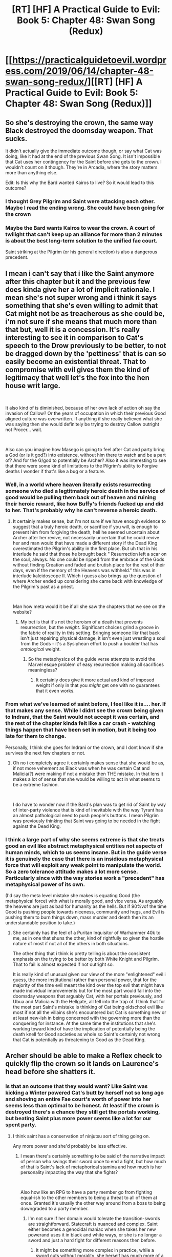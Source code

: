 #+TITLE: [RT] [HF] A Practical Guide to Evil: Book 5: Chapter 48: Swan Song (Redux)

* [[https://practicalguidetoevil.wordpress.com/2019/06/14/chapter-48-swan-song-redux/][[RT] [HF] A Practical Guide to Evil: Book 5: Chapter 48: Swan Song (Redux)]]
:PROPERTIES:
:Author: Zayits
:Score: 64
:DateUnix: 1560487567.0
:DateShort: 2019-Jun-14
:END:

** So she's destroying the crown, the same way Black destroyed the doomsday weapon. That sucks.

It didn't actually give the immediate outcome though, or say what Cat was doing, like it had at the end of the previous Swan Song. It isn't impossible that Cat uses her contingency for the Saint before she gets to the crown. I wouldn't count on it though. They're in Arcadia, where the story matters more than anything else.

Edit: Is this why the Bard wanted Kairos to live? So it would lead to this outcome?
:PROPERTIES:
:Author: Academic_Jellyfish
:Score: 20
:DateUnix: 1560488962.0
:DateShort: 2019-Jun-14
:END:

*** I thought Grey Pilgrim and Saint were attacking each other. Maybe I read the ending wrong. She could have been going for the crown
:PROPERTIES:
:Author: Rorschach_And_Prozac
:Score: 4
:DateUnix: 1560544330.0
:DateShort: 2019-Jun-15
:END:


*** Maybe the Bard wants Kairos to wear the crown. A court of twilight that can't keep up an alliance for more than 2 minutes is about the best long-term solution to the unified fae court.

Saint striking at the Pilgrim (or his general direction) is also a dangerous precedent.
:PROPERTIES:
:Author: MilesSand
:Score: 1
:DateUnix: 1560627572.0
:DateShort: 2019-Jun-16
:END:


** I mean i can't say that i like the Saint anymore after this chapter but it and the previous few does kinda give her a lot of implicit rationale. I mean she's not super wrong and i think it says something that she's even willing to admit that Cat might not be as treacherous as she could be, i'm not sure if she means that much more than that but, well it is a concession. It's really interesting to see it in comparison to Cat's speech to the Drow previously to be better, to not be dragged down by the 'pettiness' that is can so easily become an existential threat. That to compromise with evil gives them the kind of legitimacy that well let's the fox into the hen house writ large.

​

It also kind of is diminished, because of her own lack of action oh say the invasion of Callow? Or the years of occupation in which their previous Good aligned culture was overwritten. If anything if she really believed what she was saying then she would definitely be trying to destroy Callow outright not Procer... wait.

​

Also can you imagine how Masego is going to feel after Cat and party bring a God (or is it god?) into existence, without him there to watch and be a part of? And for the G/god to potentially be Archer? Also it was interesting to see that there were some kind of limitations to the Pilgrim's ability to Forgive deaths I wonder if that's like a bug or a feature.
:PROPERTIES:
:Author: anenymouse
:Score: 19
:DateUnix: 1560490566.0
:DateShort: 2019-Jun-14
:END:

*** Well, in a world where heaven literally exists resurrecting someone who died a legtitmately heroic death in the service of good would be pulling them back out of heaven and ruining their heroic reward, like how Buffy's friends fucked up and did to her. That's probably why he can't reverse a heroic death.
:PROPERTIES:
:Author: AStartlingStatement
:Score: 13
:DateUnix: 1560491081.0
:DateShort: 2019-Jun-14
:END:

**** It certainly makes sense, but i'm not sure if we have enough evidence to suggest that a truly heroic death, or sacrifice if you will, is enough to prevent him from forgiving the death, hell he seemed uncertain about Archer after her revive, not necessarily uncertain that he could revive her and man would that have made a different story if the Dead King overestimated the Pilgrim's ability in the first place. But uh that in his interlude he said that those he brought back " Resurrection left a scar on the soul, always. No one could be ripped from the embrace of the Gods without finding Creation and faded and brutish place for the rest of their days, even if the memory of the Heavens was withheld." this was in interlude kaleidoscope II. Which i guess also brings up the question of where Archer ended up considering she came back with knowledge of the Pilgrim's past as a priest.

​

Man how meta would it be if all she saw the chapters that we see on the website?
:PROPERTIES:
:Author: anenymouse
:Score: 4
:DateUnix: 1560496307.0
:DateShort: 2019-Jun-14
:END:

***** My bet is that it's not the heroism of a death that prevents resurrection, but the /weight/. Significant choices grind a groove in the fabric of reality in this setting. Bringing someone likr that back isn't just repairing physical damage, it isn't even just wrestling a soul from the Gods - it's a Sysiphean effort to push a boulder that has /ontological/ weight.
:PROPERTIES:
:Author: Iconochasm
:Score: 8
:DateUnix: 1560511389.0
:DateShort: 2019-Jun-14
:END:

****** So the metaphysics of the guide verse attempts to avoid the Marvel esque problem of easy resurrection making all sacrifices meaningless?
:PROPERTIES:
:Score: 2
:DateUnix: 1560516876.0
:DateShort: 2019-Jun-14
:END:

******* It certainly does give it more actual and kind of imposed weight if only in that you /might/ get one with no guarantees that it even works.
:PROPERTIES:
:Author: anenymouse
:Score: 3
:DateUnix: 1560571053.0
:DateShort: 2019-Jun-15
:END:


*** From what we've learned of saint before, I feel like it is.... her. If that makes any sense. While I didnt see the crown being given to Indrani, that the Saint would not accept it was certain, and the rest of the chapter kinda felt like a car crash - watching things happen that have been set in motion, but it being too late for them to change.

Personally, I think she goes for Indrani or the crown, and I dont know if she survives the next few chapters or not.
:PROPERTIES:
:Author: Brokndremes
:Score: 8
:DateUnix: 1560491063.0
:DateShort: 2019-Jun-14
:END:

**** Oh no i completely agree it certainly makes sense that she would be as, if not more vehement as Black was when he was certain Cat and Malicia(?) were making if not a mistake then THE mistake. In that lens it makes a lot of sense that she would be willing to act in what seems to be a extreme fashion.

​

I do have to wonder now if the Bard's plan was to get rid of Saint by way of inter-party violence that is kind of inevitable with the way Tyrant has an almost pathological need to push people's buttons. I mean Pilgrim was previously thinking that Saint was going to be needed in the fight against the Dead King.
:PROPERTIES:
:Author: anenymouse
:Score: 5
:DateUnix: 1560495522.0
:DateShort: 2019-Jun-14
:END:


*** I think a large part of why she seems extreme is that she treats good an evil like abstract metaphysical entities not aspects of human minds, which to us seems insane. But in the guide verse it is genuinely the case that there is an insidious metaphysical force that will exploit any weak point to manipulate the world. So a zero tolerance attitude makes a lot more sense. Particularly since with the way stories work a "precedent" has metaphysical power of its own.

(I'd say the meta level mistake she makes is equating Good (the metaphysical force) with what is morally good, and vice versa. As arguably the heavens are just as bad for humanity as the hells. But if 90%vof the time Good is pushing people towards niceness, community and hugs, and Evil is pushing them to burn things down, mass murder and death then its an understandable position to take.)
:PROPERTIES:
:Score: 2
:DateUnix: 1560516761.0
:DateShort: 2019-Jun-14
:END:

**** She certainly has the feel of a Puritan Inquisitor of Warhammer 40k to me, as in one that shuns the other, kind of rightfully so given the hostile nature of most if not all of the others in both situations.

The other thing that i think is pretty telling is about the consistent emphasis on the trying to be better by both White Knight and Pilgrim. That to fail is almost expected if not outright so.

It is really kind of unusual given our view of the more "enlightened" evil i guess, the more institutional rather than personal power, that for the majority of the time evil meant the kind over the top evil that might have made individual improvements but for the most part would fall into the doomsday weapons that arguably Cat, with her portals previously, and Ubua and Malicia with the Hellgate, all fell into the trap of. I think that for the most part Saint's mistake is thinking of Cat being oldschool evil like most if not all the villains she's encountered but Cat is something new or at least new-ish in being concerned with the governing more than the conquering for instance. At the same time the institutions that she's working toward kind of have the implication of potentially being the death knell for Good societies as whole so Saint's certainly not wrong that Cat is potentially as threatening to Good as the Dead King.
:PROPERTIES:
:Author: anenymouse
:Score: 3
:DateUnix: 1560572146.0
:DateShort: 2019-Jun-15
:END:


** Archer should be able to make a Reflex check to quickly flip the crown so it lands on Laurence's head before she shatters it.
:PROPERTIES:
:Author: AStartlingStatement
:Score: 17
:DateUnix: 1560490279.0
:DateShort: 2019-Jun-14
:END:

*** Is that an outcome that they would want? Like Saint was kicking a Winter powered Cat's butt by herself not so long ago and shoving an entire Fae court's worth of power into her seems less than optimal to be honest. At least if the crown is destroyed there's a chance they still get the portals working, but beating Saint plus more power seems like a lot for our spent party.
:PROPERTIES:
:Author: anenymouse
:Score: 9
:DateUnix: 1560496494.0
:DateShort: 2019-Jun-14
:END:

**** I think saint has a conservation of ninjutsu sort of thing going on.

Any more power and she'd probably be less effective.
:PROPERTIES:
:Author: lolbifrons
:Score: 11
:DateUnix: 1560497352.0
:DateShort: 2019-Jun-14
:END:

***** I mean there's certainly something to be said of the narrative impact of person who swings their sword once to end a fight, but how much of that is Saint's lack of metaphorical stamina and how much is her personality impacting the way that she fights?

​

Also how like an RPG to have a party member go from fighting equal-ish to the other members to being a threat to all of them at once. Granted it's usually the other way around from a boss to being downgraded to a party member.
:PROPERTIES:
:Author: anenymouse
:Score: 6
:DateUnix: 1560498580.0
:DateShort: 2019-Jun-14
:END:

****** I'm not sure if her domain would tolerate the transition-swords are straightforward. Statecraft is nuanced and complex. Saint either becomes a genocidal maniac when she takes her new powerand uses it in black and white ways, or she is no longer a sword and just a hard fight for different reasons then before.
:PROPERTIES:
:Author: CFCrispyBacon
:Score: 3
:DateUnix: 1560512824.0
:DateShort: 2019-Jun-14
:END:

******* It might be something more complex in practice, while a sword cuts without morality, she herself has much more of a stated position that she holds to. As in she might well be unable to make the transition as she is, but a mantle seems to have some amount of effect on mental state. She might start out as a sword(that cuts) and end up more idunno The Sword(that cuts out corruption) or something.

​

Like she's clearly not just the sword to the point that she's simply a sword, a sword has no morality, a sword doesn't choose what it cuts it merely cuts things, where she's firmly on side of Good to the point that she's willing to burn out a Good country as a way of getting one over the Dead King.
:PROPERTIES:
:Author: anenymouse
:Score: 1
:DateUnix: 1560570955.0
:DateShort: 2019-Jun-15
:END:


** So no matter what happens, this is probably the rift between the Saint and the Pilgrim that sets the stage for an impending factional conflict amongst the Good powers of Calernia:

One side willing to compromise with Below in order to fight for shared interests lead by Pilgrim amongst the Heroes and the Principality amongst nations, and the other side who won't accept an alliance with Cat even as the dead march south, lead by the Saint and (probably) the Dominion.
:PROPERTIES:
:Author: Nic_Cage_DM
:Score: 10
:DateUnix: 1560498143.0
:DateShort: 2019-Jun-14
:END:

*** I was about to say there's no way the Dominion doesn't follow the Pilgrim, but then remembered he gave up his right to rule...
:PROPERTIES:
:Author: bubby_cat2
:Score: 10
:DateUnix: 1560513845.0
:DateShort: 2019-Jun-14
:END:


*** I don't think Saint would allow Pilgrim to live after they've fought each other. We mgijt get a situation where Cat kills her to defend Pilgrim, putting him I love her her debt, while also allowing her to kill Saint without incurring his anger.
:PROPERTIES:
:Score: 1
:DateUnix: 1560517120.0
:DateShort: 2019-Jun-14
:END:


** Indrani ending up leading the Court of Twilight would have felt so off and out of nowhere. I'm glad we're unlikely to get that conclusion.
:PROPERTIES:
:Author: sparkc
:Score: 6
:DateUnix: 1560493581.0
:DateShort: 2019-Jun-14
:END:

*** I like it to some degree. Indrani has been torn recently between her Role as a wanderer and her new position linked to Cat and the Woe, which seems to be holding her back in Name terms. Having her become this interdimensional wanderer returns her to that original role in one respect, but also levels her up by making her the guardian of this place in between, with certain responsibilities as a result
:PROPERTIES:
:Score: 12
:DateUnix: 1560517028.0
:DateShort: 2019-Jun-14
:END:

**** It also splits her off entirely from Cat though.
:PROPERTIES:
:Author: NZPIEFACE
:Score: 1
:DateUnix: 1560582791.0
:DateShort: 2019-Jun-15
:END:


** More and more guns left on the mantle about Rogue Sorcerer's backstory. The obvious thing would be that he is the child of a villain, or has links to them in some other way. Which might be a mirror to Cat's own orphan status.

But the "I am your father" trope seems a bit obvious for this story to play it straight.
:PROPERTIES:
:Score: 4
:DateUnix: 1560517284.0
:DateShort: 2019-Jun-14
:END:


** We've known for more than a book that Tariq would have to put down the Saint eventually. This is the time.
:PROPERTIES:
:Author: vimefer
:Score: 3
:DateUnix: 1560508597.0
:DateShort: 2019-Jun-14
:END:

*** I don't know; the Rogue Sorcerer did a pretty good job of putting her down all by himself this last chapter.
:PROPERTIES:
:Author: Nimelennar
:Score: 9
:DateUnix: 1560515280.0
:DateShort: 2019-Jun-14
:END:

**** Yeah, I don't think I've ever heard a burn as hot as:

“How hard a choice is it really for you?[...] When did you last make another, Saint of Swords?”
:PROPERTIES:
:Author: NZPIEFACE
:Score: 3
:DateUnix: 1560582957.0
:DateShort: 2019-Jun-15
:END:


*** It kind of sounded like she hit him first and it's likely that she can one-shot him.
:PROPERTIES:
:Author: Tenoke
:Score: 1
:DateUnix: 1560554386.0
:DateShort: 2019-Jun-15
:END:


** Woah. Of all the things I expected, Saint outright attacking Pilgrim was not one of them.
:PROPERTIES:
:Author: xland44
:Score: 4
:DateUnix: 1560488677.0
:DateShort: 2019-Jun-14
:END:

*** More likely she destroys the crown, given the title.
:PROPERTIES:
:Author: Academic_Jellyfish
:Score: 17
:DateUnix: 1560489277.0
:DateShort: 2019-Jun-14
:END:


** It would seem that we will not be able to see 78 shades of grey be published in the near future
:PROPERTIES:
:Author: Ziemian3
:Score: 2
:DateUnix: 1560488965.0
:DateShort: 2019-Jun-14
:END:


** [[http://topwebfiction.com/vote.php?for=a-practical-guide-to-evil][Vote for A Practical Guide to Evil on TopWebFiction!]]
:PROPERTIES:
:Author: Zayits
:Score: 1
:DateUnix: 1560487582.0
:DateShort: 2019-Jun-14
:END:


** Mman Edward :(

But, black can probably be a menace again and kill this weapon too.
:PROPERTIES:
:Author: ashinator92
:Score: 1
:DateUnix: 1560523293.0
:DateShort: 2019-Jun-14
:END:


** Well, for a moment, I had the thought that they would have the Saint cut the crown in two, and spit it between the sides, but that was not to be...
:PROPERTIES:
:Author: clawclawbite
:Score: 1
:DateUnix: 1560536158.0
:DateShort: 2019-Jun-14
:END:
